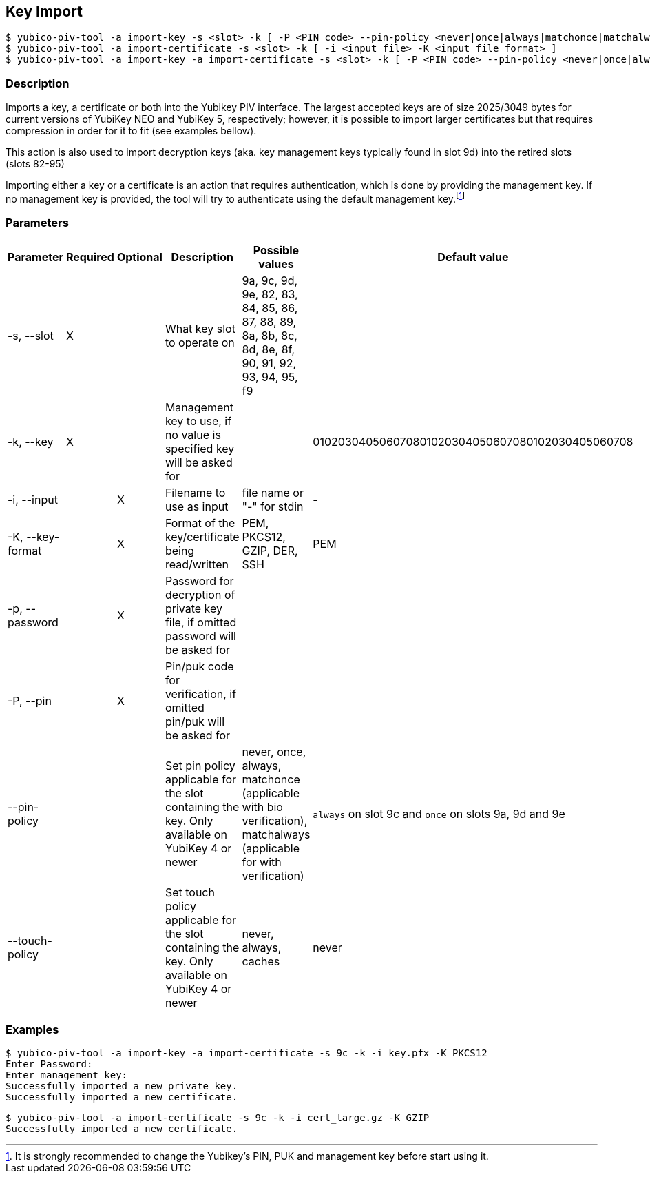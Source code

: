 == Key Import
    $ yubico-piv-tool -a import-key -s <slot> -k [ -P <PIN code> --pin-policy <never|once|always|matchonce|matchalways> --touch-policy <never|always|cached> -i <input file> -p <input file password> -K <input file format> ]
    $ yubico-piv-tool -a import-certificate -s <slot> -k [ -i <input file> -K <input file format> ]
    $ yubico-piv-tool -a import-key -a import-certificate -s <slot> -k [ -P <PIN code> --pin-policy <never|once|always|matchonce|matchalways> --touch-policy <never|always|cached> -i <input file> -p <input file password> -K <input file format> ]

=== Description
Imports a key, a certificate or both into the Yubikey PIV interface. The largest
accepted keys are of size 2025/3049 bytes for current versions of YubiKey NEO and YubiKey 5, respectively;
however, it is possible to import larger certificates but that requires compression in order
for it to fit (see examples bellow).

This action is also used to import decryption keys (aka. key management keys typically found in slot 9d) into
the retired slots (slots 82-95)

Importing either a key or a certificate is an action that requires authentication, which is done
by providing the management key. If no management key is provided, the tool will try to authenticate
using the default management key.footnote:[It is strongly recommended to change the Yubikey's PIN, PUK and
management key before start using it.]

=== Parameters

|===================================
|Parameter          | Required | Optional | Description | Possible values | Default value

|-s, --slot         | X | | What key slot to operate on | 9a, 9c, 9d, 9e, 82, 83, 84, 85, 86, 87, 88, 89,
                                                          8a, 8b, 8c, 8d, 8e, 8f, 90, 91, 92, 93, 94, 95, f9 |
|-k, --key          | X | | Management key to use, if no value is specified key will be asked for | | 010203040506070801020304050607080102030405060708
|-i, --input        | | X | Filename to use as input | file name or "-" for stdin | -
|-K, --key-format   | | X | Format of the key/certificate being read/written | PEM, PKCS12, GZIP, DER, SSH | PEM
|-p, --password     | | X | Password for decryption of private key file, if omitted password will be asked for | |
|-P, --pin         | | X | Pin/puk code for verification, if omitted pin/puk will be asked for | |
|--pin-policy      | |   | Set pin policy applicable for the slot containing the key. Only available on YubiKey 4 or newer | never, once, always, matchonce (applicable with bio verification), matchalways (applicable for with verification) | `always` on slot 9c and `once` on slots 9a, 9d and 9e
|--touch-policy    | |   | Set touch policy applicable for the slot containing the key. Only available on YubiKey 4 or newer | never, always, caches | never
|===================================

=== Examples

    $ yubico-piv-tool -a import-key -a import-certificate -s 9c -k -i key.pfx -K PKCS12
    Enter Password:
    Enter management key:
    Successfully imported a new private key.
    Successfully imported a new certificate.

    $ yubico-piv-tool -a import-certificate -s 9c -k -i cert_large.gz -K GZIP
    Successfully imported a new certificate.

